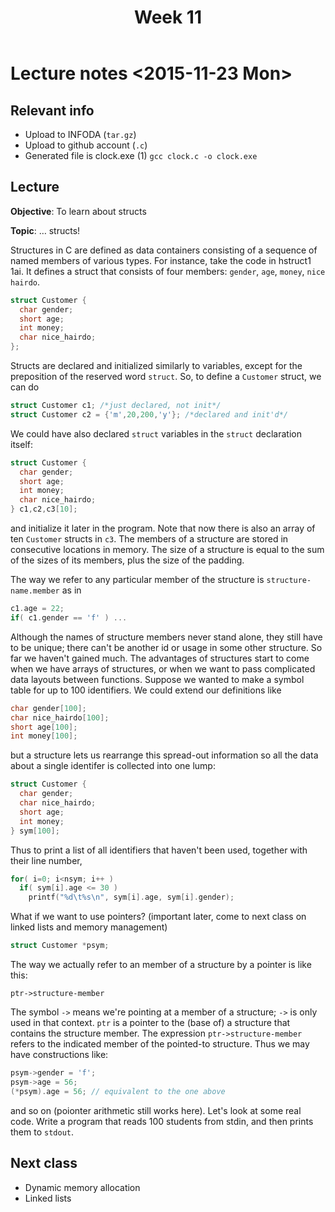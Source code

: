 #+STARTUP:inlineimages:t
#+TITLE: Week 11

* Lecture notes <2015-11-23 Mon>

** Relevant info

 - Upload to INFODA (=tar.gz=)
 - Upload to github account (=.c=)
 - Generated file is clock.exe (1) =gcc clock.c -o clock.exe=

** Lecture

   *Objective*: To learn about structs

   *Topic*: ... structs!

Structures in C are defined as data containers consisting of a
sequence of named members of various types. For instance, take the
code in hstruct1 1ai. It defines a struct that consists of four
members: =gender=, =age=, =money=, =nice hairdo=.

#+BEGIN_SRC C
struct Customer {
  char gender;
  short age;
  int money;
  char nice_hairdo;
};
#+END_SRC

Structs are declared and initialized similarly to variables, except
for the preposition of the reserved word =struct=. So, to define a
=Customer= struct, we can do

#+BEGIN_SRC C
struct Customer c1; /*just declared, not init*/
struct Customer c2 = {'m',20,200,'y'}; /*declared and init'd*/
#+END_SRC

We could have also declared =struct= variables in the =struct=
declaration itself:

#+BEGIN_SRC C
struct Customer {
  char gender;
  short age;
  int money;
  char nice_hairdo;
} c1,c2,c3[10];
#+END_SRC

and initialize it later in the program. Note that now there is also an
array of ten =Customer= structs in =c3=. The members of a structure
are stored in consecutive locations in memory.  The size of a
structure is equal to the sum of the sizes of its members, plus the
size of the padding.

The way we refer to any particular member of the structure is
=structure-name.member= as in

#+BEGIN_SRC C
c1.age = 22;
if( c1.gender == 'f' ) ...
#+END_SRC

Although the names of structure members never stand alone, they still
have to be unique; there can't be another id or usage in some other
structure. So far we haven't gained much. The advantages of structures
start to come when we have arrays of structures, or when we want to
pass complicated data layouts between functions. Suppose we wanted to
make a symbol table for up to 100 identifiers. We could extend our
definitions like

#+BEGIN_SRC C
char gender[100];
char nice_hairdo[100];
short age[100];
int money[100];
#+END_SRC

but a structure lets us rearrange this spread-out information so all
the data about a single identifer is collected into one lump:

#+BEGIN_SRC C
struct Customer {
  char gender;
  char nice_hairdo;
  short age;
  int money;
} sym[100];
#+END_SRC

Thus to print a list of all identifiers that haven't been used,
together with their line number,

#+BEGIN_SRC C
for( i=0; i<nsym; i++ )
  if( sym[i].age <= 30 )
    printf("%d\t%s\n", sym[i].age, sym[i].gender);
#+END_SRC

What if we want to use pointers? (important later, come to next class
on linked lists and memory management)

#+BEGIN_SRC C
struct Customer *psym;
#+END_SRC

The way we actually refer to an member of a structure by a pointer is like this:

#+BEGIN_EXAMPLE
ptr->structure-member
#+END_EXAMPLE

The symbol =->= means we're pointing at a member of a structure; =->=
is only used in that context. =ptr= is a pointer to the (base of) a
structure that contains the structure member. The expression
=ptr->structure-member= refers to the indicated member of the
pointed-to structure. Thus we may have constructions like:

#+BEGIN_SRC C
psym->gender = 'f';
psym->age = 56;
(*psym).age = 56; // equivalent to the one above
#+END_SRC

and so on (poionter arithmetic still works here). Let's look at some
real code. Write a program that reads 100 students from stdin, and
then prints them to =stdout=.

** Next class

   - Dynamic memory allocation
   - Linked lists
